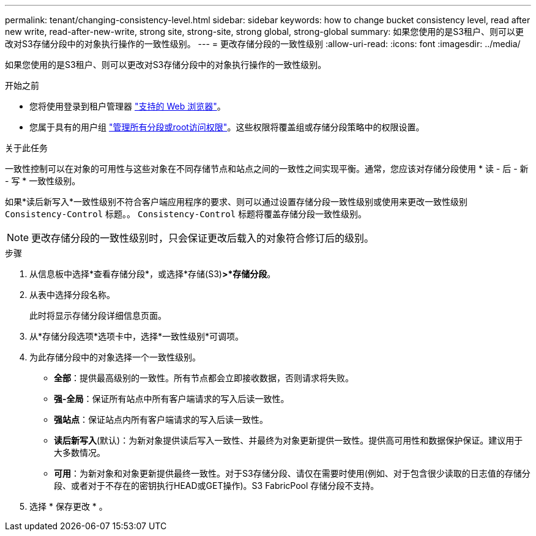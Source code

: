 ---
permalink: tenant/changing-consistency-level.html 
sidebar: sidebar 
keywords: how to change bucket consistency level, read after new write, read-after-new-write, strong site, strong-site, strong global, strong-global 
summary: 如果您使用的是S3租户、则可以更改对S3存储分段中的对象执行操作的一致性级别。 
---
= 更改存储分段的一致性级别
:allow-uri-read: 
:icons: font
:imagesdir: ../media/


[role="lead"]
如果您使用的是S3租户、则可以更改对S3存储分段中的对象执行操作的一致性级别。

.开始之前
* 您将使用登录到租户管理器 link:../admin/web-browser-requirements.html["支持的 Web 浏览器"]。
* 您属于具有的用户组 link:tenant-management-permissions.html["管理所有分段或root访问权限"]。这些权限将覆盖组或存储分段策略中的权限设置。


.关于此任务
一致性控制可以在对象的可用性与这些对象在不同存储节点和站点之间的一致性之间实现平衡。通常，您应该对存储分段使用 * 读 - 后 - 新 - 写 * 一致性级别。

如果*读后新写入*一致性级别不符合客户端应用程序的要求、则可以通过设置存储分段一致性级别或使用来更改一致性级别 `Consistency-Control` 标题。。 `Consistency-Control` 标题将覆盖存储分段一致性级别。


NOTE: 更改存储分段的一致性级别时，只会保证更改后载入的对象符合修订后的级别。

.步骤
. 从信息板中选择*查看存储分段*，或选择*存储(S3)*>*存储分段*。
. 从表中选择分段名称。
+
此时将显示存储分段详细信息页面。

. 从*存储分段选项*选项卡中，选择*一致性级别*可调项。
. 为此存储分段中的对象选择一个一致性级别。
+
** *全部*：提供最高级别的一致性。所有节点都会立即接收数据，否则请求将失败。
** *强-全局*：保证所有站点中所有客户端请求的写入后读一致性。
** *强站点*：保证站点内所有客户端请求的写入后读一致性。
** *读后新写入*(默认)：为新对象提供读后写入一致性、并最终为对象更新提供一致性。提供高可用性和数据保护保证。建议用于大多数情况。
** *可用*：为新对象和对象更新提供最终一致性。对于S3存储分段、请仅在需要时使用(例如、对于包含很少读取的日志值的存储分段、或者对于不存在的密钥执行HEAD或GET操作)。S3 FabricPool 存储分段不支持。


. 选择 * 保存更改 * 。

